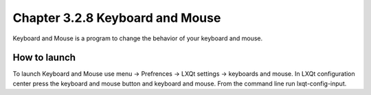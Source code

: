 Chapter 3.2.8 Keyboard and Mouse
================================

Keyboard and Mouse is a program to change the behavior of your keyboard and mouse.

How to launch
-------------
To launch Keyboard and Mouse use menu -> Prefrences -> LXQt settings -> keyboards and mouse. In LXQt configuration center press the keyboard and mouse button and keyboard and mouse. From the command line run lxqt-config-input.  

